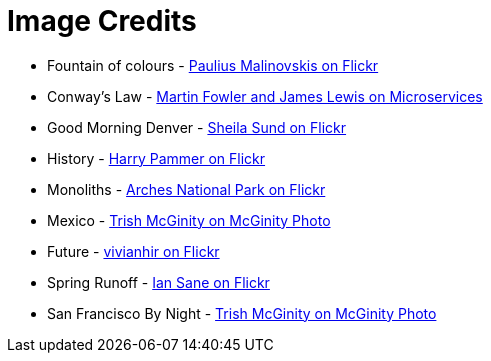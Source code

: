 = Image Credits

// tag::list[]
* Fountain of colours - https://www.flickr.com/photos/134741223@N04/23393614091[Paulius Malinovskis on Flickr]
* Conway's Law - http://martinfowler.com/articles/microservices.html#OrganizedAroundBusinessCapabilities[Martin Fowler and James Lewis on Microservices]
* Good Morning Denver - https://www.flickr.com/photos/sheila_sund/8903465080[Sheila Sund on Flickr]
* History - https://www.flickr.com/photos/harrypammer/19648084380[Harry Pammer on Flickr]
* Monoliths - https://www.flickr.com/photos/archesnps/9565405646[Arches National Park on Flickr]
* Mexico - http://www.mcginityphoto.com/Portfolio/TravelandLeisure/Mexico/i-3VbXnWW/A[Trish McGinity on McGinity Photo]
* Future - https://www.flickr.com/photos/vivianhir/4484911909[vivianhir on Flickr]
* Spring Runoff - https://www.flickr.com/photos/31246066@N04/4620052369[Ian Sane on Flickr]
* San Francisco By Night - http://www.mcginityphoto.com/Portfolio/TravelandLeisure/California/i-PNzRJZj/A[Trish McGinity on McGinity Photo]
// end::list[]
